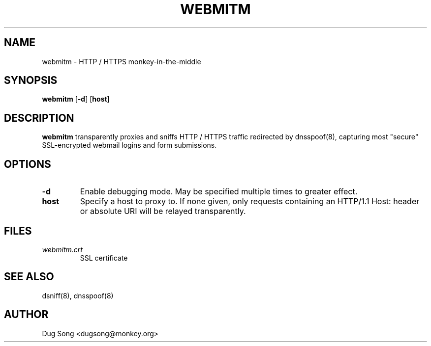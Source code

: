 .TH WEBMITM 8
.ad
.fi
.SH NAME
webmitm
\-
HTTP / HTTPS monkey-in-the-middle
.SH SYNOPSIS
.na
.nf
.fi
\fBwebmitm\fR [\fB-d\fR] [\fBhost\fR]
.SH DESCRIPTION
.ad
.fi
\fBwebmitm\fR transparently proxies and sniffs HTTP / HTTPS traffic
redirected by dnsspoof(8), capturing most "secure" SSL-encrypted
webmail logins and form submissions.
.SH OPTIONS
.IP \fB-d\fR
Enable debugging mode. May be specified multiple times to greater
effect.
.IP \fBhost\fR
Specify a host to proxy to. If none given, only requests containing an
HTTP/1.1 Host: header or absolute URI will be relayed transparently.
.SH FILES
.IP \fIwebmitm.crt\fR
SSL certificate
.SH "SEE ALSO"
dsniff(8), dnsspoof(8)
.SH AUTHOR
.na
.nf
Dug Song <dugsong@monkey.org>

